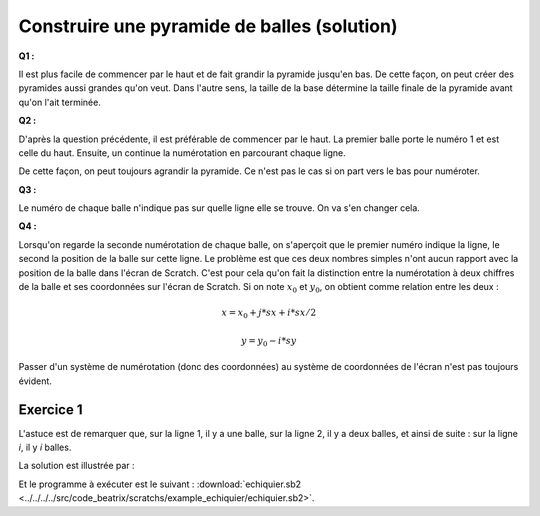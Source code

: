 
.. issue.

.. index:: solution, dessin, pyramide, scratch, programmation

.. _l-prog_dessin_pyramide_sol:

Construire une pyramide de balles (solution)
============================================



**Q1 :** 

Il est plus facile de commencer par le haut et de fait grandir la pyramide
jusqu'en bas. De cette façon, on peut créer des pyramides aussi grandes qu'on veut.
Dans l'autre sens, la taille de la base détermine la taille finale de la pyramide
avant qu'on l'ait terminée.


**Q2 :** 

D'après la question précédente, il est préférable de commencer par le haut.
La premier balle porte le numéro 1 et est celle du haut. Ensuite,
un continue la numérotation en parcourant chaque ligne.

.. image:: pyramide_num.png

De cette façon, on peut toujours agrandir la pyramide.
Ce n'est pas le cas si on part vers le bas pour numéroter.

**Q3 :** 

Le numéro de chaque balle n'indique pas sur quelle ligne elle se
trouve. On va s'en changer cela.

.. image:: pyramide_num2.png


**Q4 :** 

Lorsqu'on regarde la seconde numérotation de chaque balle, on s'aperçoit
que le premier numéro indique la ligne, le second la position de la balle
sur cette ligne. Le problème est que ces deux nombres simples n'ont aucun
rapport avec la position de la balle dans l'écran de Scratch. 
C'est pour cela qu'on fait la distinction entre la numérotation à deux chiffres
de la balle et ses coordonnées sur l'écran de Scratch.
Si on note :math:`x_0` et :math:`y_0`, on obtient comme relation entre les deux :

.. math::
    
    x = x_0 + j * sx + i * sx/2 
    
    y = y_0 - i * sy 


Passer d'un système de numérotation (donc des coordonnées) au système
de coordonnées de l'écran n'est pas toujours évident.


Exercice 1
----------

L'astuce est de remarquer que, sur la ligne 1, il y a une balle,
sur la ligne 2, il y a deux balles, et ainsi de suite :
sur la ligne *i*, il y *i* balles.

La solution est illustrée par :

.. image:: pyramide_solution.png

Et le programme à exécuter est le suivant :
:download:`echiquier.sb2 <../../../../src/code_beatrix/scratchs/example_echiquier/echiquier.sb2>`.
    


